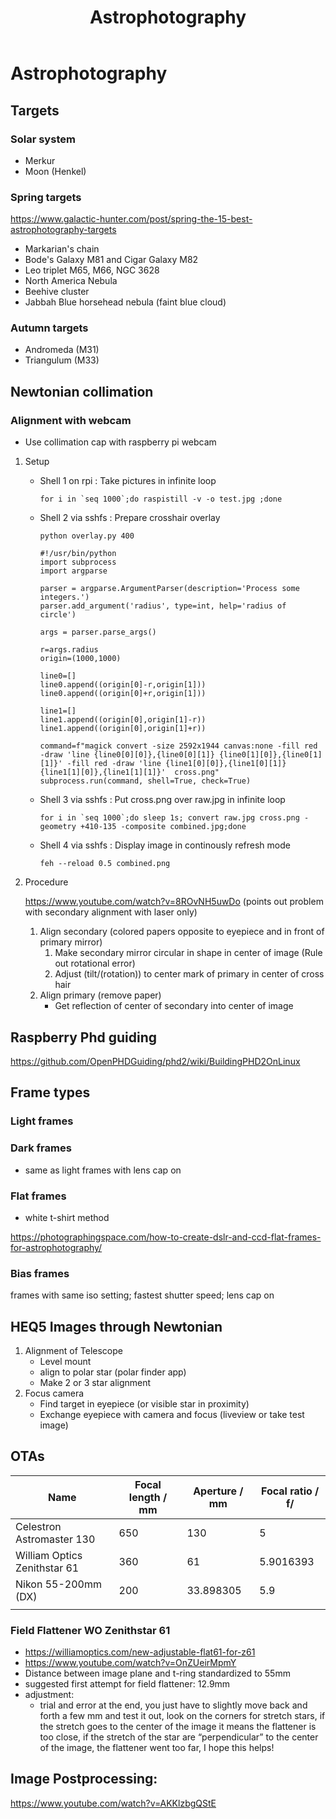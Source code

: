 :PROPERTIES:
:ID:       004e9bf7-ac19-4ece-b98e-3780f4f7554e
:END:
#+title: Astrophotography
* Astrophotography
** Targets
*** Solar system
- Merkur
- Moon (Henkel)
*** Spring targets
https://www.galactic-hunter.com/post/spring-the-15-best-astrophotography-targets
- Markarian's chain
- Bode's Galaxy M81 and Cigar Galaxy M82
- Leo triplet M65, M66, NGC 3628
- North America Nebula
- Beehive cluster
- Jabbah Blue horsehead nebula (faint blue cloud)
*** Autumn targets
- Andromeda (M31)
- Triangulum (M33)

** Newtonian collimation
*** Alignment with webcam

- Use collimation cap with raspberry pi webcam

**** Setup

- Shell 1 on rpi : Take pictures in infinite loop
  #+begin_src shell
    for i in `seq 1000`;do raspistill -v -o test.jpg ;done
  #+end_src
- Shell 2 via sshfs : Prepare crosshair overlay
  #+begin_src shell
  python overlay.py 400
  #+end_src
  #+begin_src python overlay.py
    #!/usr/bin/python
    import subprocess
    import argparse

    parser = argparse.ArgumentParser(description='Process some integers.')
    parser.add_argument('radius', type=int, help='radius of circle')

    args = parser.parse_args()

    r=args.radius
    origin=(1000,1000)

    line0=[]
    line0.append((origin[0]-r,origin[1]))
    line0.append((origin[0]+r,origin[1]))

    line1=[]
    line1.append((origin[0],origin[1]-r))
    line1.append((origin[0],origin[1]+r))

    command=f"magick convert -size 2592x1944 canvas:none -fill red -draw 'line {line0[0][0]},{line0[0][1]} {line0[1][0]},{line0[1][1]}' -fill red -draw 'line {line1[0][0]},{line1[0][1]} {line1[1][0]},{line1[1][1]}'  cross.png"
    subprocess.run(command, shell=True, check=True)
  #+end_src
- Shell 3 via sshfs : Put cross.png over raw.jpg in infinite loop
  #+begin_src shell
  for i in `seq 1000`;do sleep 1s; convert raw.jpg cross.png -geometry +410-135 -composite combined.jpg;done
  #+end_src
- Shell 4 via sshfs : Display image in continously refresh mode
  #+begin_src shell
  feh --reload 0.5 combined.png
  #+end_src

**** Procedure

https://www.youtube.com/watch?v=8ROvNH5uwDo
(points out problem with secondary alignment with laser only)
1. Align secondary (colored papers opposite to eyepiece and in front of primary mirror)
   1. Make secondary mirror circular in shape in center of image (Rule out rotational error)
   2. Adjust (tilt/(rotation)) to center mark of primary in center of cross hair
2. Align primary (remove paper)
   - Get reflection of center of secondary into center of image

** Raspberry Phd guiding

https://github.com/OpenPHDGuiding/phd2/wiki/BuildingPHD2OnLinux

** Frame types
*** Light frames
*** Dark frames
- same as light frames with lens cap on
*** Flat frames
- white t-shirt method
https://photographingspace.com/how-to-create-dslr-and-ccd-flat-frames-for-astrophotography/
*** Bias frames
frames with same iso setting; fastest shutter speed; lens cap on
** HEQ5 Images through Newtonian
1. Alignment of Telescope
   - Level mount
   - align to polar star (polar finder app)
   - Make 2 or 3 star alignment
2. Focus camera
   - Find target in eyepiece (or visible star in proximity)
   - Exchange eyepiece with camera and focus (liveview or take test image)

** OTAs
| Name                         | Focal length / mm | Aperture / mm | Focal ratio / f/ |
|------------------------------+-------------------+---------------+------------------|
| Celestron Astromaster 130    |               650 |           130 |                5 |
| William Optics Zenithstar 61 |               360 |            61 |        5.9016393 |
| Nikon 55-200mm (DX)          |               200 |     33.898305 |              5.9 |
|                              |                   |               |                  |
#+TBLFM: @2$4=$2/$3::@3$4=$2/$3::@4$3=$2/$4

*** Field Flattener WO Zenithstar 61
- https://williamoptics.com/new-adjustable-flat61-for-z61
- https://www.youtube.com/watch?v=OnZUeirMpmY
- Distance between image plane and t-ring standardized to 55mm
- suggested first attempt for field flattener: 12.9mm
- adjustment:
  - trial and error at the end, you just have to slightly move back and forth a few mm and test it
    out, look on the corners for stretch stars, if the stretch goes to the center of the image it
    means the flattener is too close, if the stretch of the star are “perpendicular” to the center
    of the image, the flattener went too far, I hope this helps!
** Image Postprocessing:
https://www.youtube.com/watch?v=AKKlzbgQStE
